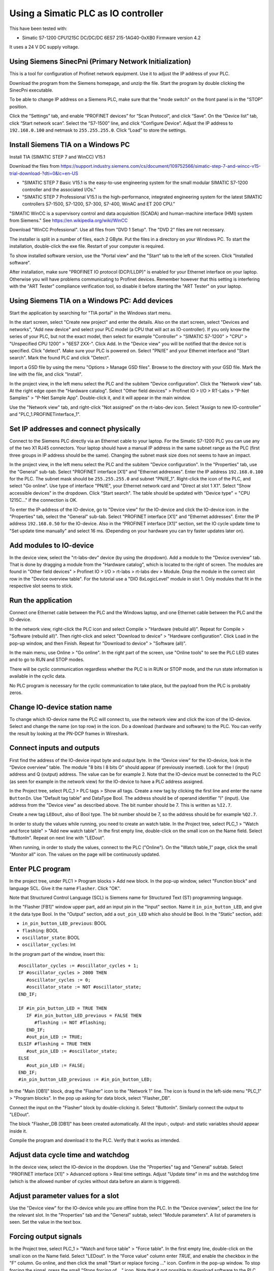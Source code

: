 Using a Simatic PLC as IO controller
====================================
This have been tested with:

* Simatic S7-1200 CPU1215C DC/DC/DC 6ES7 215-1AG40-0xXB0 Firmware version 4.2

It uses a 24 V DC supply voltage.


Using Siemens SinecPni (Primary Network Initialization)
-------------------------------------------------------
This is a tool for configuration of Profinet network equipment. Use it
to adjust the IP address of your PLC.

Download the program from the Siemens homepage, and unzip the file.
Start the program by double clicking the SinecPni executable.

To be able to change IP address on a Siemens PLC, make sure that the
"mode switch" on the front panel is in the "STOP" position.

Click the “Settings” tab, and enable “PROFINET devices” for “Scan Protocol”, and
click “Save”. On the “Device list” tab, click “Start network scan”.
Select the “S7-1500” line, and click “Configure Device”. Adjust the IP address
to ``192.168.0.100`` and netmask to ``255.255.255.0``.
Click “Load” to store the settings.


Install Siemens TIA on a Windows PC
-----------------------------------
Install TIA (SIMATIC STEP 7 and WinCC) V15.1

Download the files from
`https://support.industry.siemens.com/cs/document/109752566/simatic-step-7-and-wincc-v15-trial-download-?dti=0&lc=en-US <https://support.industry.siemens.com/cs/document/109752566/simatic-step-7-and-wincc-v15-trial-download-?dti=0&lc=en-US>`_

* "SIMATIC STEP 7 Basic V15.1 is the easy-to-use engineering system for the
  small modular SIMATIC S7-1200 controller and the associated I/Os."
* "SIMATIC STEP 7 Professional V15.1 is the high-performance, integrated
  engineering system for the latest SIMATIC controllers S7-1500, S7-1200,
  S7-300, S7-400, WinAC and ET 200 CPU."

"SIMATIC WinCC is a supervisory control and data acquisition (SCADA) and
human-machine interface (HMI) system from Siemens."
See https://en.wikipedia.org/wiki/WinCC

Download "WinCC Professional". Use all files from "DVD 1 Setup". The "DVD 2"
files are not necessary.

The installer is split in a number of files, each 2 GByte.
Put the files in a directory on your Windows PC.
To start the installation, double-click the exe file. Restart of your computer
is required.

To show installed software version, use the "Portal view" and the "Start" tab
to the left of the screen. Click "Installed software".

After installation, make sure "PROFINET IO protocol (DCP/LLDP)" is enabled
for your Ethernet interface on your laptop. Otherwise you will have problems
communicating to Profinet devices. Remember however that this setting is
interfering with the "ART Tester" compliance verification tool, so disable
it before starting the "ART Tester" on your laptop.


Using Siemens TIA on a Windows PC: Add devices
----------------------------------------------
Start the application by searching for "TIA portal" in the Windows start menu.

In the start screen, select "Create new project" and enter the details.
Also on the start screen, select "Devices and networks", "Add new device" and
select your PLC model (a CPU that will act as IO-controller).
If you only know the series of your PLC, but not the exact model, then select
for example "Controller" > "SIMATIC S7-1200" > "CPU" > "Unspecified CPU 1200" >
"6ES7 2XX-". Click Add. In the "Device view" you will be notified that the
device not is specified. Click "detect". Make sure your PLC is powered on.
Select "PN/IE" and your Ethernet interface and "Start search". Mark the found
PLC and click "Detect".

Import a GSD file by using the menu "Options > Manage GSD files". Browse to
the directory with your GSD file. Mark the line with the file, and click
"Install".

In the project view, in the left menu select the PLC and the subitem "Device
configuration". Click the "Network view" tab. At the right edge open the
"Hardware catalog". Select "Other field devices" > Profinet IO > I/O >
RT-Labs > "P-Net Samples" > "P-Net Sample App".
Double-click it, and it will appear in the main window.

Use the "Network view" tab, and right-click "Not assigned" on the rt-labs-dev
icon. Select "Assign to new IO-controller" and "PLC_1.PROFINETinterface_1".


Set IP addresses and connect physically
---------------------------------------
Connect to the Siemens PLC directly via an Ethernet cable to your laptop. For
the Simatic S7-1200 PLC you can use any of the two X1 RJ45 connectors. Your
laptop should have a manual IP address in the same subnet range as the PLC
(first three groups in IP address should be the same). Changing the subnet
mask size does not seems to have an impact.

In the project view, in the left menu select the PLC and the subitem "Device
configuration". In the "Properties" tab, use the "General" sub-tab. Select
"PROFINET interface [X1]" and "Ethernet addresses". Enter the IP address
``192.168.0.100`` for the PLC. The subnet mask should be ``255.255.255.0``
and subnet "PN/IE_1".
Right-click the icon of the PLC, and select "Go online". Use type of
interface "PN/IE", your Ethernet network card and "Direct at slot 1 X1".
Select "Show accessible devices" in the dropdown.  Click "Start search".
The table should be updated with "Device type" = "CPU 1215C..."
if the connection is OK.

To enter the IP-address of the IO-device, go to "Device view" for the IO-device
and click the IO-device icon. in the "Properties" tab, select the "General"
sub-tab. Select
"PROFINET interface [X1]" and "Ethernet addresses". Enter the IP address
``192.168.0.50`` for the IO-device.
Also in the “PROFINET interface [X1]” section, set the IO cycle update time
to "Set update time manually" and select 16 ms. (Depending on your hardware
you can try faster updates later on).


Add modules to IO-device
------------------------
In the device view, select the "rt-labs-dev" device (by using the dropdown).
Add a module to the "Device overview" tab. That is done by dragging a module
from the "Hardware catalog", which is located to the right of screen.
The modules are found in "Other field devices" > Profinet IO > I/O > rt-labs >
rt-labs dev > Module. Drop the module in the correct slot row in the "Device
overview table". For the tutorial use a "DIO 8xLogicLevel" module in slot 1.
Only modules that fit in the respective slot seems to stick.


Run the application
-------------------
Connect one Ethernet cable between the PLC and the Windows laptop, and one
Ethernet cable between the PLC and the IO-device.

In the network view, right-click the PLC icon and select Compile > "Hardware
(rebuild all)". Repeat for Compile > "Software (rebuild all)". Then right-click
and select "Download to device" > "Hardware configuration".
Click Load in the pop-up window, and then Finish.
Repeat for "Download to device" > "Software (all)".

In the main menu, use Online > "Go online". In the right part of the screen,
use "Online tools" to see the PLC LED states and to go to RUN and STOP modes.

There will be cyclic communication regardless whether the PLC is in RUN or
STOP mode, and the run state information is available in the cyclic data.

No PLC program is necessary for the cyclic communication to take place, but
the payload from the PLC is probably zeros.


Change IO-device station name
-----------------------------
To change which IO-device name the PLC will connect to, use the network view
and click the icon of the IO-device.
Select and change the
name (on top row) in the icon. Do a download (hardware and software) to the
PLC. You can verify the result by looking at the PN-DCP frames in Wireshark.


Connect inputs and outputs
--------------------------
First find the address of the IO-device input byte and output byte. In the
“Device view” for the IO-device, look in the “Device overview” table.
The module "8 bits I
8 bits O" should appear (if previously inserted). Look for the I (input)
address and Q (output) address. The value can be for example 2.
Note that the IO-device must be connected to the PLC (as seen for example in
the network view) for the IO-device to have a PLC address assigned.

In the Project tree, select PLC_1 > PLC tags > Show all tags.
Create a new tag by clicking the first line and enter the name ``ButtonIn``.
Use "Default tag table" and DataType Bool. The address should be of operand
identifier "I" (input). Use address from the "Device view" as described above.
The bit number should be 7. This is written as ``%I2.7``.

Create a new tag ``LEDout``, also of Bool type. The bit number should be 7, so
the address should be for example ``%Q2.7``.

In order to study the values while running, you need to create an watch table.
In the Project tree, select PLC_1 > "Watch and force table" > "Add new watch
table". In the first empty line, double-click on the small icon on the Name field.
Select "ButtonIn". Repeat on next line with "LEDout".

When running, in order to study the values, connect to the PLC ("Online"). On
the "Watch table_1" page, click the small "Monitor all" icon. The values on the
page will be continuously updated.


Enter PLC program
-----------------
In the project tree, under PLC1 > Program blocks > Add new block. In the pop-up
window, select "Function block" and language SCL. Give it the name ``Flasher``.
Click "OK".

Note that Structured Control Language (SCL) is Siemens name for Structured Text
(ST) programming language.

In the "Flasher [FB1]" window upper part, add an input pin in the "Input"
section. Name it ``in_pin_button_LED``, and give it the data type Bool. In the
"Output" section, add a ``out_pin_LED`` which also should be Bool.
In the "Static" section, add:

* ``in_pin_button_LED_previous``: BOOL
* ``flashing``: BOOL
* ``oscillator_state``: BOOL
* ``oscillator_cycles``: Int

.. highlight:: none

In the program part of the window, insert this::

   #oscillator_cycles := #oscillator_cycles + 1;
   IF #oscillator_cycles > 2000 THEN
      #oscillator_cycles := 0;
      #oscillator_state := NOT #oscillator_state;
   END_IF;

   IF #in_pin_button_LED = TRUE THEN
      IF #in_pin_button_LED_previous = FALSE THEN
         #flashing := NOT #flashing;
      END_IF;
      #out_pin_LED := TRUE;
   ELSIF #flashing = TRUE THEN
      #out_pin_LED := #oscillator_state;
   ELSE
      #out_pin_LED := FALSE;
   END_IF;
   #in_pin_button_LED_previous := #in_pin_button_LED;

In the "Main [OB1]" block, drag the "Flasher" icon to the "Network 1" line.
The icon is found in the left-side menu "PLC_1" > "Program blocks".
In the pop up asking for data block, select "Flasher_DB".

Connect the input on the "Flasher" block by double-clicking it. Select "ButtonIn".
Similarly connect the output to "LEDout".

.. image:: illustrations/FlasherFunctionBlock.png

The block "Flasher_DB [DB1]" has been created automatically. All the input-,
output- and static variables should appear inside it.

Compile the program and download it to the PLC. Verify that it works as
intended.


Adjust data cycle time and watchdog
-----------------------------------
In the device view, select the IO-device in the dropdown. Use the "Properties"
tag and "General" subtab. Select "PROFINET interface [X1]" > Advanced options
> Real time settings. Adjust "Update time" in ms and the watchdog time (which
is the allowed number of cycles without data before an alarm is triggered).


Adjust parameter values for a slot
----------------------------------
Use the "Device view" for the IO-device while you are offline from the PLC.
In the "Device overview", select the line for the relevant slot.
In the "Properties" tab and the "General" subtab, select "Module parameters".
A list of parameters is seen. Set the value in the text box.


Forcing output signals
----------------------
In the Project tree, select PLC_1 > "Watch and force table" > "Force table".
In the first empty line, double-click on the small icon on the Name field.
Select "LEDout". In the "Force value" column enter `TRUE`, and enable
the checkbox in the "F" column.
Go online, and then click the small "Start or replace forcing ..." icon.
Confirm in the pop-up window. To stop forcing the signal, press the small
"Stops forcing of ..." icon. Note that it not possible to download software
to the PLC while it is forcing output signals.


Opening an archived project
----------------------------
Open an archived project by using the project view menu Project > Retrieve
and select the ``.zap15_1`` file. Create a new empty folder when asked for
target directory.


Setting date and time on PLC
----------------------------
To set the time zone, in the "Device view" select Properties > General >
"Time of day". Use appropriate time zone.

To set the date and time, go online to the PLC.  In the Project tree on
the "PLC_1", right-click and select "Online & diagnostics". Use Functions >
"Set time".


Alarm when IO-device is terminated
----------------------------------
Approximately 7-8 ms after the last cyclic data frame is received from the
IO-device, the Simatic PLC will send an alarm frame about missing data (if
using default values).

The Wireshark tool will display::

    Status: Error: "RTA error", "PNIO", "RTA_ERR_CLS_PROTOCOL", "AR consumer DHT/WDT expired (RTA_ERR_ABORT)"

Display alarms in the PLC
-------------------------
While online, right-click on the PLC and enable "Receive alarms". Alarms are
then visible in "Device view" > Diagnostics > "Alarm display".


Show connection errors to IO-device
-----------------------------------
If you are connected to the PLC ("online"), then it is possible to see if
there are communication problems to the IO-device. In the project tree > PLC_1
> Distributed I/O > Profinet IO-System > rt-labs-dev. In case of communication
errors, the hover text on the small icon is showing "Not reachable".


Display diagnosis in the PLC
----------------------------
To see diagnosis in standard format for an IO-device, use the "Device view" for
the IO-device while you are "Online" with the PLC.
Press the "Go online" in the menu bar.
In the "Device overview"
there is a table of slots and subslot. A red icon will be shown for the slot
with the diagnosis. Double-click the icon. In the new window select
"Diagnostics" > "Channel diagnostics". The error will be described and it is
possible to see for which channel it is reported.

To see a list of previous communication failures for the PLC, make sure you
are online with the PLC. In the Project tree on the "PLC_1", right-click and
select "Online & diagnostics".
Select Diagnostics -> "Diagnostics buffer" in the left part of the new window.
A list of previous problems is seen. Click on relevant row to see details.

There is also a "Diagnosis status" page that shows a summary of the current
status.


Scan for devices from TIA portal
--------------------------------
In the "Portal view", click "Online & Diagnostics" and then "Accessible devices".
In the pop-up window, select "PN/IE" and the name of the Ethernet interface
of your laptop. Click "Start search".
You can flash a LED on your device by marking the relevant line in the
result table, and mark the "Flash LED" check-box.

To change network settings for a device, mark the relevant line in the table
of found devices, and click "Show". The "Project tree" will open, and under
"Online access" in the left menu, select the relevant Ethernet interface.
If necessary click "Update accessible devices". Select relevant found device,
and use the small triangle to access its "Online & diagnostics" button.
Double-click it. A new window will open, and in its "Functions" sections it is
possible to assign IP address and to assign Profinet device name.

It is also possible to reach the tool to scan for devices via the main top menu
Online > "Accessible devices".


Troubleshooting
---------------
Note that the PLC might complain if there is a non-Profinet switch between the
IO-device and the IO-controller. This is probably due to wrong port names in LLDP messages.


Replace a device or a PLC
-------------------------
To replace an IO-device or an IO-controller, right-click on it in the left
side menu and select "Change device". Follow the wizard.


Using the Echo module
---------------------
The echo module will receive an integer and a float from the PLC, and multiply them with a constant
value before sending them back to the PLC. The multiplier is module parameter, and can be adjusted
at startup. The integer is an unsigned 32 bit integer, and the float is a single precision float
(32 bits).

To test it, unplug any existing modules, and plug one Echo module into slot 1.

Check the resulting addresses for the inputs and outputs of the module (by looking in the
"Device overview"). Typically the addresses are "0..7" for both the input (I) and output (Q) addresses.

Assuming these addresses, add these tags:

============== =========== =======
Name           Data type   Address
============== =========== =======
EchoFloatIn    LReal       %ID0
EchoIntIn      UDInt       %ID4
EchoFloatOut   LReal       %QD0
EchoIntOut     UDInt       %QD4
============== =========== =======

In a program block, define these values:

======== =========== ============
Section  Name        Data type
======== =========== ============
Input    in_float    Real
Input    in_int      UDInt
Output   out_float   Real
Output   out_int     UDInt
Temp     temp_float  Real
Temp     temp_int    UDInt
======== =========== ============

and enter this program::

   #out_float := 1001.2345;
   #out_int := 16;

   #temp_float := #in_float;
   #temp_int := #in_int;

It is not clear why the IO data signals not are shown in the user interface.

Add the program block to the "Main" program block. Connect "in_float" to "EchoFloatIn" etc.

Add "EchoFloatIn" and the three other signals to the watch table.
Add "EchoFloatOut" and "EchoIntOut" to the Force table. See description elsewhere on how to force the values.

Start the PLC, and go online. Study the values sent to and from the IO-device.


Reload an GSDML file
--------------------
When the GSDML file is updated and needs to be reloaded in the Siemens environment:

1. Delete all devices in your project that are based on the GSDML that shall be changed.
2. Check the "Force" table.

   * Stop forcing all values.
   * Delete entries in table.

3. Open "Options/Manage general station description files"

   * In "Installed GSDs" tab, delete GSDML file
   * in "GSDs in the project", "Find unused GSDs" and delete

4. Save project
5. Restart TIA and add your updated GSDML file and recreate your device.
   If you you are still facing problems you can try repeat the described
   sequence and also completely remove all tags.


Factory reset of Simatic ET200SP CPU
------------------------------------
Use the mode switch on the front panel to do a factory reset. See the user
manual for details. This will reset also the IP address.

Connect the PLC to your laptop, and run Wireshark to figure out the IP address.
It is given inside the LLDP frame. Also the detailed model name, firmware
version etc are given in the LLDP frame.


Upgrade firmware on a Siemens PLC
---------------------------------
Select the proper firmware to use for your PLC from the Siemens downloads
page. With the latest firmware you need a recent version of the STEP7 software.
Download the file, which is in ``.zip`` format. Unzip the file.

In TIA Portal, right-click the PLC and select "Online and Diagnostics". In
the "Functions" sections, use "Firmware update". Browse to the downloaded file
(in ``.upd`` format) and start the update.


Using a Simatic ET200SP IO-device for conformance test
------------------------------------------------------
See the page on conformance testing in this documentation for hardware details.

This type of hardware is used when testing multiple-port IO-devices, to verify
that it is possible to communicate with other IO-devices via the ports of the
device-under-test.

You can also use this hardware for communication reference instead of the
p-net sample app. For that use case, configure the Simatic IO-device similarly
as described for the p-net sample application above. Select the proper device
from the hardware catalog in the STEP7 software.

In STEP7, add the digital output module (DQ) in slot 1 and the digital input
module (DI) in slot 2. The server module should be inserted into slot 3.


Step7 naming
------------

* DB - Data block for storage
* FB - Function block, that uses data blocks.
* FC - Function without any storage
* LGF - Library of general functions
* OB - Organisation block. A callback called by the PLC's operating system in different situations.


Data types in Step7
-------------------
A few of the available data types:

* Bool
* Int - 16 bit
* UInt - 16 bit unsigned
* DInt - 32 bit
* UDInt - 32 bit unsigned
* Word - 16 bits
* DWord - 32 bits
* Real - 32 bit floating point number


SCL programming basics
-----------------------
Line comments are written like this::

   // Line comment

Hexadecimal literals start with ``16#``.

Assignment::

   temporary_value := 0;


Running the sample application via a ladder logic PLC program
-------------------------------------------------------------
It is possible to program the PLC in the programming language "Ladder logic"
instead of in SCL.

In order to flash the LED we use an available clock bit. In the "Device view"
for the PLC, use the "Properties" tab and "General" sub-tab. Select "System
and clock memory", and enable the checkbox "Enable the use of clock memory
byte". Enter the value 100 in the "Address of clock memory byte" text box.
This results in the "Clock_1.25Hz" having the address ``%M100.4``.
For this change to take effect in the PLC, you need to compile the hardware
configuration and to download the hardware configuration to the PLC.

First create two internal (memory) tags via the left menu PLC_1 > "PLC tags" >
"Show all tags". Add a new tag "CounterValue" with data type "Int" and address
``%MW200``. Similarly a new tag "Flashing" with data type "Int" and address
``%MW201``.

.. image:: illustrations/PlcProgramLadderLogic.png

With your program by using the left side menu "PLC_1" > "Program blocks" >
"Main [OB1]". In order to make the button toggle the state between off and
flashing, we will use a counter and the modulo operator.
From the right-side menu "Instructions" > "Basic instructions" > "Bit logic
operations" drag the "Normally open contact" icon to the "Network 1" line.
Double-click the question marks on top of the icon, and select "Button In".

Drag a "CTU" counter from Instructions" > "Basic instructions" > "Counter
operations". Accept the data block name in the pop-up window. Double-click the
question marks on the PV input and enter ``0``. Double-click the value connected
to the CV output, and select "CounterValue".

The last item on this network line is a modulo operator. You find it in
"Instructions" > "Basic instructions" > "Math functions" > "MOD".
For "IN1" use "CounterValue", and for "IN2" use ``2``. Connect the output to
"Flashing".

Insert a new network by using the small "Insert network" icon in the top of the
"Main [OB1]" window.  Add a "Normally open contact" which you use with
"Clock_1.25Hz", and then add a "Instructions" > "Basic instructions" >
"Comparator operations" > "CMP>". For the top row of question marks, use
"Flashing" and use ``0`` for the bottom row of question marks. Finally add a
"Instructions" > "Basic instructions" > "Bit logic operations" > "Assignment"
and connect it to "LEDout".

Compile and download the program to your PLC. Button1 on the sample app will
turn on and off the flashing of the LED1.


Reading parameter data from the sample app using ladder logic
-------------------------------------------------------------
Reading parameter data from the IO-device is done with the RDREC command.
It is a asynchronous PLC command, meaning that the command is started in
one PLC execution cycle and the result is available in some later PLC execution
cycle.

Find the ID of the relevant "DIO 8xLogicLevel" by using the left side menu
"PLC_1" > "PLC tags" > "Show all tags" and use the "System constants" tab.
The value for "rt-labs-dev~DIO 8xLogicLevel" can be for example 264.

Create a data block using the left side menu "PLC_1" > "Program blocks" >
"Add new block". Use a data block of type "Global DB" and name it "data".
In the block create these a tag "param_value" of type "UDInt.

In the "Main [OB1]" block, insert a RDREC block, and keep the default name. The
block is found in the right-side menu "Instructions" > "Extended instructions"
> "Distributed I/O".

The value at the REQ input should be ``true`` and MLEN (number of bytes to read)
should be ``4``. The INDEX input should be ``123`` as given in the sample app
GSDML file. For the ID input, use the value you did find out above.
Connect the outputs RECORD to ``"data".param_value``.

To study the result, compile and download the program to the PLC. Go online,
and enable monitoring by clicking the small glasses-icon. The parameter value
will be seen in the ladder logic diagram. The PLC will read out the parameter
value many times per second. The VALID and BUSY outputs are switching on
and off rapidly.

.. image:: illustrations/rdrecLadderlogic.png


Reading parameter data from the sample app using the SCL language
-----------------------------------------------------------------
Create a new function block "RecReader" with language SCL.
In the "Static" section, add these tags:

* valid - Bool
* busy - Bool
* error - Bool
* status - DWord
* len - UInt

In the code part::

   "RDREC_DB_1"(REQ := TRUE,
               ID := 264,
               INDEX := 123,
               MLEN := 4,
               VALID => #valid,
               BUSY => #busy,
               ERROR => #error,
               STATUS => #status,
               LEN => #len,
               RECORD := "data".param_value);

In the "Main [OB1]" window, drag the "RecReader" block to the Network1 line.
Accept the name of the datablock.

The result is the same as above.


Setting up a Simatic HMI
------------------------
This example uses a "HMI KTP400 Basic", which is a 4 inch touch screen.
The sample application LED state will be shown on the screen. A
touch-screen button will start and stop the LED blinking on the IO-device (and
on the screen).

Make sure you have added your PLC to the project first.

Add a new tag to your PLC. In the left menu go to "PLC_1" > "PLC tags" >
"Show all tags". On an empty line add the name "ButtonHmiIn", and give it the
address ``%M1.1`` (which indicates that it is in-memory only).

In the "Portal view" select "Devices and networks" and "Add new device".
Click "HMI" and select the correct model in the tree view. Click "Add".
Follow the device wizard. When you reach the "Screens" setting use only the
default "Root" screen. For "System screens" enable these:

* Project information
* PLC system diagnostics
* System information

For "Buttons" select to use button area to the left.
Click "Finish".

In the "Device view" select the "HMI_1", and click on the image of the HMI.
In the "Properties" tab and "General" sub-tab select "PROFINET Interface [X1]" >
"Ethernet addresses". Set the IP address to ``192.168.0.51`` and subnet mask to
``255.255.255.0``.

In the left menu select "HMI_1" > "Screens" and double-click "Root screen".
The screen editor will be seen. Drag the "Welcome to HMI_1 ..." text box to
make place for other elements. From the Toolbox menu on the right side of the
screen drag a "Button" icon, found in the "Elements" section.
Double-click the button to modify its text to "Press Me!".

Select the button icon in the graphical editor, and select the "Properties" tab
and "Events" sub-tab. Select "Press" and on the "<Add function>" select
"System functions" > "Edit bits" > "Set bit". In the resulting line press the
icon with three dots, and select "PLC_1" > "PLC tags" > "Default tag table" >
"ButtonHmiIn".
Similarly for the "Release" use "Reset bit" for "ButtonHmiIn".

To modify the button color when pressed, use the "Animations" sub-tab. Use
"Display" and double-click "Add new animation". Select "Appearance", and in the
Tag field select "PLC_1" > "PLC tags" > "Default tag table" > "ButtonHmiIn".
The line "0" is already available, so add a line for the value "1". Modify the
background color to something different.

Add a LED to the screen by dragging a circle from the right side menu "Toolbox" >
"Basic objects". Select the circle and use the "Properties" "Animations" sub-tab.
Use the method described above to set the background color to black when the PLC
tag "LEDout" has the value 0, and red when it has the value 1.

Update the sample app PLC program to also take the button on the HMI screen
into account.

Compile the software for the HMI screen by right-clicking it in the "Device view",
and select Compile > "Hardware (rebuild all)" and then Compile > "Software
(rebuild all)". Then right-click on it and select "Download to device" >
"Software (all)". In the new window select "PN/IE" and your Ethernet interface.
Click "Start search" and select the device when it appears in the list. Click
"load".

Also compile and download hardware settings and software to the PLC.

Run the sample application. The state of the physical LED connected to your
Raspberry Pi will be reflected on the LED (drawn circle) on the HMI. Use
the touch screen button on the HMI to start and stop flashing of the LED.
